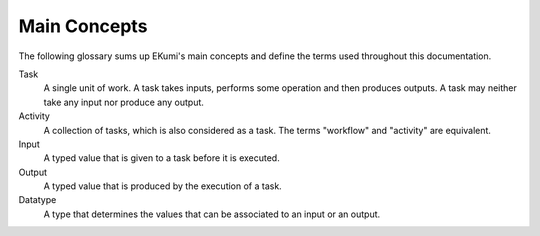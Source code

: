 Main Concepts
#############

The following glossary sums up EKumi's main concepts and define the terms used throughout this documentation.

Task
    A single unit of work. A task takes inputs, performs some operation and then produces outputs.
    A task may neither take any input nor produce any output.

Activity
    A collection of tasks, which is also considered as a task. The terms "workflow" and "activity" are equivalent.

Input
    A typed value that is given to a task before it is executed.

Output
    A typed value that is produced by the execution of a task.

Datatype
    A type that determines the values that can be associated to an input or an output.